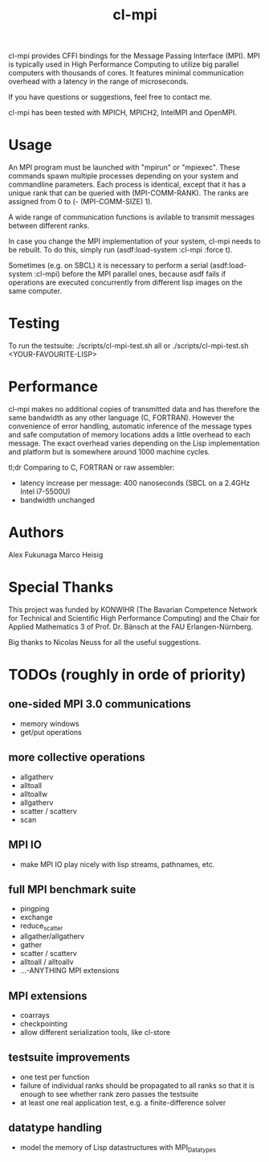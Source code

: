 #+TITLE: cl-mpi

cl-mpi provides CFFI bindings for the Message Passing Interface (MPI). MPI is
typically used in High Performance Computing to utilize big parallel computers
with thousands of cores. It features minimal communication overhead with a
latency in the range of microseconds.

If you have questions or suggestions, feel free to contact me.

cl-mpi has been tested with MPICH, MPICH2, IntelMPI and OpenMPI.

* Usage
  An MPI program must be launched with "mpirun" or "mpiexec". These commands
  spawn multiple processes depending on your system and commandline
  parameters. Each process is identical, except that it has a unique rank that
  can be queried with (MPI-COMM-RANK). The ranks are assigned from 0 to
  (- (MPI-COMM-SIZE) 1).

  A wide range of communication functions is avilable to transmit messages
  between different ranks.

  In case you change the MPI implementation of your system, cl-mpi needs to be
  rebuilt. To do this, simply run (asdf:load-system :cl-mpi :force t).

  Sometimes (e.g. on SBCL) it is necessary to perform a serial
  (asdf:load-system :cl-mpi) before the MPI parallel ones, because asdf fails if
  operations are executed concurrently from different lisp images on the same
  computer.

* Testing
  To run the testsuite:
  ./scripts/cl-mpi-test.sh all
  or
  ./scripts/cl-mpi-test.sh <YOUR-FAVOURITE-LISP>

* Performance
  cl-mpi makes no additional copies of transmitted data and has therefore the
  same bandwidth as any other language (C, FORTRAN). However the convenience
  of error handling, automatic inference of the message types and safe
  computation of memory locations adds a little overhead to each message. The
  exact overhead varies depending on the Lisp implementation and platform but
  is somewhere around 1000 machine cycles.

  tl;dr
  Comparing to C, FORTRAN or raw assembler:
  - latency increase per message: 400 nanoseconds (SBCL on a 2.4GHz Intel i7-5500U)
  - bandwidth unchanged

* Authors
  Alex Fukunaga
  Marco Heisig

* Special Thanks
  This project was funded by KONWIHR (The Bavarian Competence Network for
  Technical and Scientific High Performance Computing) and the Chair for
  Applied Mathematics 3 of Prof. Dr. Bänsch at the FAU Erlangen-Nürnberg.

  Big thanks to Nicolas Neuss for all the useful suggestions.

* TODOs (roughly in orde of priority)
** one-sided MPI 3.0 communications
   - memory windows
   - get/put operations
** more collective operations
   - allgatherv
   - alltoall
   - alltoallw
   - allgatherv
   - scatter / scatterv
   - scan
** MPI IO
   - make MPI IO play nicely with lisp streams, pathnames, etc.
** full MPI benchmark suite
   - pingping
   - exchange
   - reduce_scatter
   - allgather/allgatherv
   - gather
   - scatter / scatterv
   - alltoall / alltoallv
   - ...-ANYTHING MPI extensions
** MPI extensions
   - coarrays
   - checkpointing
   - allow different serialization tools, like cl-store
** testsuite improvements
   - one test per function
   - failure of individual ranks should be propagated to all ranks so that it
     is enough to see whether rank zero passes the testsuite
   - at least one real application test, e.g. a finite-difference solver
** datatype handling
   - model the memory of Lisp datastructures with MPI_Datatypes
